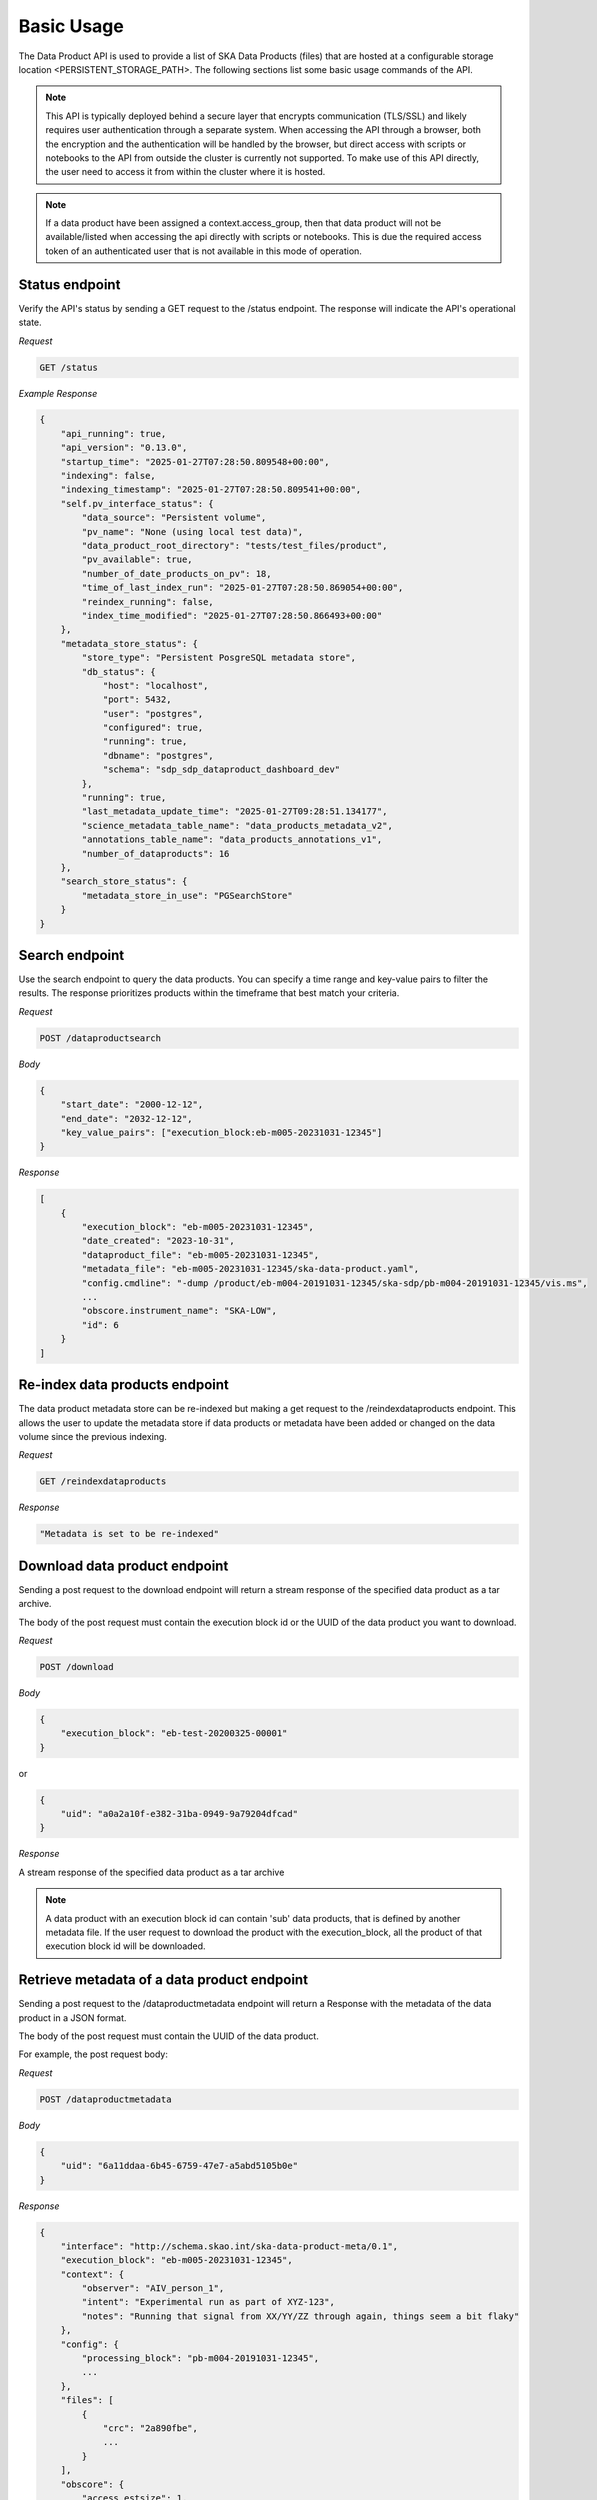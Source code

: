 Basic Usage
===========

The Data Product API is used to provide a list of SKA Data Products (files) that are hosted at a configurable storage location <PERSISTENT_STORAGE_PATH>.
The following sections list some basic usage commands of the API.

.. note:: This API is typically deployed behind a secure layer that encrypts communication (TLS/SSL) and likely requires user authentication through a separate system. When accessing the API through a browser, both the encryption and the authentication will be handled by the browser, but direct access with scripts or notebooks to the API from outside the cluster is currently not supported. To make use of this API directly, the user need to access it from within the cluster where it is hosted.

.. note:: If a data product have been assigned a context.access_group, then that data product will not be available/listed when accessing the api directly with scripts or notebooks. This is due the required access token of an authenticated user that is not available in this mode of operation.

Status endpoint
---------------

Verify the API's status by sending a GET request to the /status endpoint. The response will indicate the API's operational state.

*Request*

.. code-block:: bash

    GET /status

*Example Response*

.. code-block:: bash


    {
        "api_running": true,
        "api_version": "0.13.0",
        "startup_time": "2025-01-27T07:28:50.809548+00:00",
        "indexing": false,
        "indexing_timestamp": "2025-01-27T07:28:50.809541+00:00",
        "self.pv_interface_status": {
            "data_source": "Persistent volume",
            "pv_name": "None (using local test data)",
            "data_product_root_directory": "tests/test_files/product",
            "pv_available": true,
            "number_of_date_products_on_pv": 18,
            "time_of_last_index_run": "2025-01-27T07:28:50.869054+00:00",
            "reindex_running": false,
            "index_time_modified": "2025-01-27T07:28:50.866493+00:00"
        },
        "metadata_store_status": {
            "store_type": "Persistent PosgreSQL metadata store",
            "db_status": {
                "host": "localhost",
                "port": 5432,
                "user": "postgres",
                "configured": true,
                "running": true,
                "dbname": "postgres",
                "schema": "sdp_sdp_dataproduct_dashboard_dev"
            },
            "running": true,
            "last_metadata_update_time": "2025-01-27T09:28:51.134177",
            "science_metadata_table_name": "data_products_metadata_v2",
            "annotations_table_name": "data_products_annotations_v1",
            "number_of_dataproducts": 16
        },
        "search_store_status": {
            "metadata_store_in_use": "PGSearchStore"
        }
    }



Search endpoint
---------------

Use the search endpoint to query the data products. You can specify a time range and key-value pairs to filter the results. The response prioritizes products within the timeframe that best match your criteria.

*Request*

.. code-block:: bash

    POST /dataproductsearch

*Body*

.. code-block:: bash

    {
        "start_date": "2000-12-12",
        "end_date": "2032-12-12",
        "key_value_pairs": ["execution_block:eb-m005-20231031-12345"]
    }

*Response*

.. code-block:: bash

    [
        {
            "execution_block": "eb-m005-20231031-12345",
            "date_created": "2023-10-31",
            "dataproduct_file": "eb-m005-20231031-12345",
            "metadata_file": "eb-m005-20231031-12345/ska-data-product.yaml",
            "config.cmdline": "-dump /product/eb-m004-20191031-12345/ska-sdp/pb-m004-20191031-12345/vis.ms",
            ...
            "obscore.instrument_name": "SKA-LOW",
            "id": 6
        }
    ]

Re-index data products endpoint
-------------------------------

The data product metadata store can be re-indexed but making a get request to the /reindexdataproducts endpoint. This allows the user to update the metadata store if data products or metadata have been added or changed on the data volume since the previous indexing.

*Request*

.. code-block:: bash

    GET /reindexdataproducts

*Response*

.. code-block:: bash

    "Metadata is set to be re-indexed"

Download data product endpoint
------------------------------

Sending a post request to the download endpoint will return a stream response of the specified data product as a tar archive.

The body of the post request must contain the execution block id or the UUID of the data product you want to download. 


*Request*

.. code-block:: bash

    POST /download

*Body*

.. code-block:: bash

    {
        "execution_block": "eb-test-20200325-00001"
    }

or 

.. code-block:: bash

    {
        "uid": "a0a2a10f-e382-31ba-0949-9a79204dfcad"
    }

*Response*

A stream response of the specified data product as a tar archive

.. note:: A data product with an execution block id can contain 'sub' data products, that is defined by another metadata file. If the user request to download the product with the execution_block, all the product of that execution block id will be downloaded.

Retrieve metadata of a data product endpoint
--------------------------------------------

Sending a post request to the /dataproductmetadata endpoint will return a Response with the metadata of the data product in a JSON format.

The body of the post request must contain the UUID of the data product. 

For example, the post request body:

*Request*

.. code-block:: bash

    POST /dataproductmetadata

*Body*

.. code-block:: bash

    {
        "uid": "6a11ddaa-6b45-6759-47e7-a5abd5105b0e"
    }

*Response*

.. code-block:: bash

    {
        "interface": "http://schema.skao.int/ska-data-product-meta/0.1",
        "execution_block": "eb-m005-20231031-12345",
        "context": {
            "observer": "AIV_person_1",
            "intent": "Experimental run as part of XYZ-123",
            "notes": "Running that signal from XX/YY/ZZ through again, things seem a bit flaky"
        },
        "config": {
            "processing_block": "pb-m004-20191031-12345",
            ...
        },
        "files": [
            {
                "crc": "2a890fbe",
                ...
            }
        ],
        "obscore": {
            "access_estsize": 1,
            "dataproduct_type": "MS",
            "calib_level": 0,
            ...
        },
        "date_created": "2023-10-31",
        "dataproduct_file": "tests/test_files/product/eb-m005-20231031-12345",
        "metadata_file": "tests/test_files/product/eb-m005-20231031-12345/ska-data-product.yaml",
        "uid": "6a11ddaa-6b45-6759-47e7-a5abd5105b0e"
    }

Ingest new data product
-----------------------

Sending a POST request to the /ingestnewdataproduct endpoint will load and parse a file at the supplied filename, and add the data product to the metadata store.

*Request*

.. code-block:: bash

    POST /ingestnewdataproduct

*Body*

.. code-block:: bash

    {
        "execution_block": "eb-test-20200325-00001",
        "relativePathName": "product/eb-test-20200325-00001"
    }

*Response*

.. code-block:: bash

    [
        {
            "status": "success",
            "message": "New data product received and search store index updated",
            "uid": "f0b91aa5-d54b-e11a-410e-3e4edca5346f"
        },
        201
    ]

Ingest new metadata endpoint
----------------------------

.. note:: In this release, ingested metadata is not persistently stored. This means any data you add will be cleared when the API restarts. This functionality will be changed in future releases.

Sending a POST request to the /ingestnewmetadata endpoint will parse the supplied JSON data as data product metadata, and add the data product to the metadata store.

For example, the POST request body:

*Request*

.. code-block:: bash

    POST /ingestnewmetadata

*Body*

.. code-block:: bash

    {
        "interface": "http://schema.skao.int/ska-data-product-meta/0.1",
        "execution_block": "eb-test-20240806-99999",
        "context": {
            "observer": "REST ingest",
            "intent": "",
            "notes": ""
        },
        "config": {
            "processing_block": "",
            "processing_script": "",
            "image": "",
            "version": "",
            "commit": "",
            "cmdline": ""
        },
        "files": [],
        "obscore": {
            "access_estsize": 0,
            "access_format": "application/unknown",
            "access_url": "0",
            "calib_level": 0,
            "dataproduct_type": "MS",
            "facility_name": "SKA",
            "instrument_name": "SKA-LOW",
            "o_ucd": "stat.fourier",
            "obs_collection": "Unknown",
            "obs_id": "eb-test-20240806-99999",
            "obs_publisher_did": "",
            "pol_states": "XX/XY/YX/YY",
            "pol_xel": 0,
            "s_dec": 0,
            "s_ra": 0.0,
            "t_exptime": 5.0,
            "t_max": 57196.962848574476,
            "t_min": 57196.96279070411,
            "t_resolution": 0.9,
            "target_name": ""
        }
    }

*Response*

.. code-block:: bash

    [
        {
            "status": "success",
            "message": "New data product metadata received and search store index updated",
            "uid": "1f8250d0-0e2f-2269-1d9a-ad465ae15d5c"
        },
        201
    ]

Annotation POST endpoint
------------------------

.. note:: Annotation functionality is only available if the API is running with a PostgreSQL persistent metadata store.

Annotations are used to add notes to specific data products and are stored in the metadata store in a separate table.

Sending a POST request to the /annotation endpoint will parse the supplied JSON data as data product annotation, and add the annotation to the Postgres database.
This method can be used to create a data annotation or update and existing data annotation. The method used depends on the existence of the annotation_id.

For example, the POST request body for a create request:

*Request*

.. code-block:: bash

    POST /annotation

*Body*

.. code-block:: bash

    { 
        "data_product_uid": "1f8250d0-0e2f-2269-1d9a-ad465ae15d5c",
        "annotation_text": "Example annotation text message.",
        "user_principal_name": "test.user@skao.int",
        "timestamp_created": "2024-11-13T14:32:00",
        "timestamp_modified": "2024-11-13T14:32:00"
    }

*Response*

.. code-block:: bash

    [
        {
            "status": "success",
            "message": "New Data Annotation received and successfully saved."
        },
        201
    ]

An example of a POST request body for an update request:

*Request*

.. code-block:: bash

    POST /annotation

*Body*

.. code-block:: bash

    { 
        "annotation_text": "Example annotation text message.",
        "user_principal_name": "test.user@skao.int",
        "timestamp_modified": "2024-11-13T14:32:00",
        "annotation_id": 23
    }

*Response*

.. code-block:: bash

    [
        {
            "status": "success",
            "message": "Data Annotation received and updated successfully."
        },
        200
    ]

An example of a response when PostgresSQL is not available:

*Response*

.. code-block:: bash

    [
        {
            "status": "Received but not processed",
            "message": "PostgresSQL is not available, cannot access data annotations.",
        },
        202
    ]


Annotations GET endpoint
------------------------

.. note:: Annotation functionality is only available if the API is running with a PostgreSQL persistent metadata store.

Sending a GET request to the /annotations endpoint will retrieve a list of the annotations linked to the specified data product uid.
If PostgreSQL is not available, an status code of 202 will be received.

*Request*

.. code-block:: bash

    GET /annotations/1f8250d0-0e2f-2269-1d9a-ad465ae15d5c

*Response*

.. code-block:: bash

    [
        [
            {
                "annotation_id": 21, 
                "data_product_uid": "1f8250d0-0e2f-2269-1d9a-ad465ae15d5c",
                "annotation_text": "Example annotation text message.",
                "user_principal_name": "test.user@skao.int",
                "timestamp_created": "2024-11-13:14:32:00",
                "timestamp_modified": "2024-11-13T14:32:00"
            },
            {
                "annotation_id": 36, 
                "data_product_uid": "1f8250d0-0e2f-2269-1d9a-ad465ae15d5c",
                "annotation_text": "Example annotation text message.",
                "user_principal_name": "test.user@skao.int",
                "timestamp_created": "2024-11-13:14:45:00",
                "timestamp_modified": "2024-11-13T14:45:00"
            }
        ],
        200
    ]
    

An example of a response when PostgresSQL is not available:

*Response*

.. code-block:: bash

    [
        {
            "status": "Received but not processed",
            "message": "PostgresSQL is not available, cannot access data annotations.",
        },
        202
    ]


